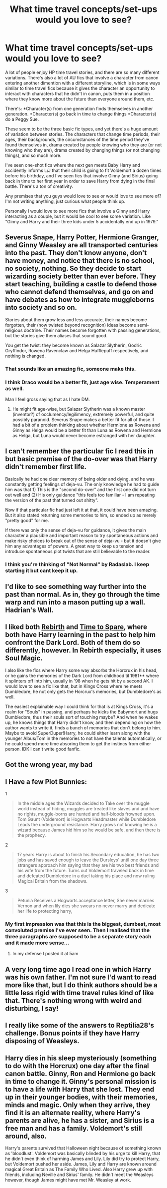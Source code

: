 #+TITLE: What time travel concepts/set-ups would you love to see?

* What time travel concepts/set-ups would you love to see?
:PROPERTIES:
:Author: seriously-black
:Score: 9
:DateUnix: 1401332768.0
:DateShort: 2014-May-29
:FlairText: Discussion
:END:
A lot of people enjoy HP time travel stories, and there are so many different variations. There's also a lot of AU fics that involve a character from canon entering another dimention with a different storyline, which is in some ways similar to time travel fics because it gives the character an opportunity to interact with characters that he didn't in canon, puts them in a position where they know more about the future than everyone around them, etc.

There's: *Character(s) from one generation finds themselves in another generation. *Character(s) go back in time to change things *Character(s) do a Peggy Sue.

These seem to be the three basic fic types, and yet there's a huge amount of variation between stories. The characters that change time periods, their ages, their backgrounds, the circumstances of the time period they've found themselves in, drama created by people knowing who they are (or not knowing who they are), drama created by changing things (or not changing things), and so much more.

I've seen one-shot fics where the next gen meets Baby Harry and accidently informs L/J that their child is going to fit Voldemort a dozen times before his birthday, and I've seen fics that involve Ginny (and Sirius) going back in time to her first year in order to save Harry from dying in the final battle. There's a ton of creativity.

Any premises that you guys would love to see or would love to see more of? I'm not writing anything, just curious what people think up.

Personally I would love to see more fics that involve a Ginny and Harry interacting as a couple, but it would be cool to see some variation. Like "Ginny and Harry and their three kids under 5 accidentally end up in 1979."


** Severus Snape, Harry Potter, Hermione Granger, and Ginny Weasley are all transported centuries into the past. They don't know anyone, don't have money, and notice that there is no school, no society, nothing. So they decide to start wizarding society better than ever before. They start teaching, building a castle to defend those who cannot defend themselves, and go on and have debates as how to integrate muggleborns into society and so on.

Stories about them grow less and less accurate, their names become forgotten, their (now twisted beyond recognition) ideas become semi-religious doctrine. Their names become forgotten with passing generations, but the stories give them aliases that sound good.

You get the twist: they become known as Salazar Slytherin, Godric Gryffindor, Rowena Ravenclaw and Helga Hufflepuff respectively, and nothing is changed.
:PROPERTIES:
:Author: Teh_Warlus
:Score: 9
:DateUnix: 1401390485.0
:DateShort: 2014-May-29
:END:

*** That sounds like an amazing fic, someone make this.
:PROPERTIES:
:Author: TieSoul
:Score: 4
:DateUnix: 1401558336.0
:DateShort: 2014-May-31
:END:


*** I think Draco would be a better fit, just age wise. Temperament as well.

Man I feel gross saying that as I hate DM.
:PROPERTIES:
:Author: BobVosh
:Score: 2
:DateUnix: 1401668043.0
:DateShort: 2014-Jun-02
:END:

**** He might fit age-wise, but Salazar Slytherin was a known master (inventor?) of occlumency/legilimency, extremely powerful, and quite possibly paranoid. Severus Snape makes a better fit for all of those. I had a bit of a problem thinking about whether Hermione as Rowena and Ginny as Helga would be a better fit than Luna as Rowena and Hermione as Helga, but Luna would never become estranged with her daughter.
:PROPERTIES:
:Author: Teh_Warlus
:Score: 2
:DateUnix: 1401668952.0
:DateShort: 2014-Jun-02
:END:


** I can't remember the particular fic I read this in but basic premise of the do-over was that Harry didn't remember first life.

Basically he had one clear memory of being older and dying, and he was constantly getting feelings of deja-vu. The only knowledge he had to guide him was that 1) This is the "second do-over" and the first one did not turn out well and (2) His only guidance "this feels too familiar - I am repeating the version of the past that turned out shitty".

Now if that particular fic had just left it at that, it could have been amazing. But it also stated returning some memories to him, so ended up as merely "pretty good" for me.

If there was only the sense of deja-vu for guidance, it gives the main character a plausible and important reason to try spontaneous actions and make risky choices to break out of the sense of deja-vu - but it doesn't give him any advantages of powers. A great way to keep up tension and introduce spontaneous plot twists that are still believable to the reader.
:PROPERTIES:
:Author: flupo42
:Score: 6
:DateUnix: 1401372921.0
:DateShort: 2014-May-29
:END:

*** I think you're thinking of "Not Normal" by Radaslab. I keep starting it but cant keep it up.
:PROPERTIES:
:Score: 3
:DateUnix: 1401565766.0
:DateShort: 2014-Jun-01
:END:


** I'd like to see something way further into the past than normal. As in, they go through the time warp and run into a mason putting up a wall. Hadrian's Wall.
:PROPERTIES:
:Score: 3
:DateUnix: 1401418767.0
:DateShort: 2014-May-30
:END:


** I liked both [[https://www.fanfiction.net/s/6486690/1/Rebirth][Rebirth]] and [[https://www.fanfiction.net/s/2538955/1/Time-to-Spare][Time to Spare]], where both have Harry learning in the past to help him confront the Dark Lord. Both of them do so differently, however. In Rebirth especially, it uses Soul Magic.

I also like the fics where Harry some way absorbs the Horcrux in his head, or he gains the memories of the Dark Lord from childhood til 1981** where it splinters off into him, usually in '98 when he gets hit by a second AK. I would love to see a fic like that, but in Kings Cross where he meets Dumbledore, he not only gets the Horcrux's memories, but Dumbledore's as well.

The easiest explainable way I could think for that is at Kings Cross, it's a realm for "Souls" in passing, and perhaps he kicks the Babymort and hugs Dumbledore, thus their souls sort of touching maybe? And when he wakes up, he knows things that Harry didn't know, and then depending on how the author wants to write it, finds a bunch of memories that don't belong to him. Maybe to avoid SuperDuper!Harry, he could either learn along with the younger Albus/Tom in the memories to not have the talents automatically, or he could spend more time absoring them to get the instincs from either person. IDK I can't write good fanfic.

** Got the wrong year, my bad
:PROPERTIES:
:Author: ThisIsForYouSir
:Score: 2
:DateUnix: 1401337143.0
:DateShort: 2014-May-29
:END:


** I Have a few Plot Bunnies:

1

#+begin_quote
  In the middle ages the Wizards decided to Take over the muggle world instead of hiding, muggles are treated like slaves and and have no rights, muggle-borns are hunted and half-bloods frowned upon. Tom Gaunt (Voldemort) is Hogwarts Headmaster while Dumbledore Leads the underground resistance. Harry grows not knowing he is a wizard because James hid him so he would be safe. and then there is the prophecy.
#+end_quote

2

#+begin_quote
  17 years Harry is about to finish his Secondary education, he has two jobs and has saved enough to leave the Dursleys' until one day three strangers approach him saying that they are his two best friends and his wife from the future. Turns out Voldemort traveled back in time and defeated Dumbledore in a duel taking his place and now ruling Magical Britain from the shadows.
#+end_quote

3

#+begin_quote
  Petunia Receives a Hogwarts acceptance letter, She never marries Vernon and when lily dies she swears no never marry and dedicate her life to protecting harry,
#+end_quote
:PROPERTIES:
:Author: Notosk
:Score: 3
:DateUnix: 1401364152.0
:DateShort: 2014-May-29
:END:

*** My first impression was that this is the biggest, dumbest, most convoluted premise I've ever seen. Then I realised that the three paragraphs are supposed to be a separate story each and it made more sense...
:PROPERTIES:
:Author: Frix
:Score: 3
:DateUnix: 1401399184.0
:DateShort: 2014-May-30
:END:

**** In my defense I posted it at 5am
:PROPERTIES:
:Author: Notosk
:Score: 2
:DateUnix: 1401402722.0
:DateShort: 2014-May-30
:END:


** A very long time ago I read one in which Harry was his own father. I'm not sure I'd want to read more like that, but I do think authors should be a little less rigid with time travel rules kind of like that. There's nothing wrong with weird and disturbing, I say!
:PROPERTIES:
:Author: FreakingTea
:Score: 1
:DateUnix: 1401441415.0
:DateShort: 2014-May-30
:END:


** I really like some of the answers to Reptilia28's challenge. Bonus points if they have Harry disposing of Weasleys.
:PROPERTIES:
:Score: 1
:DateUnix: 1401551807.0
:DateShort: 2014-May-31
:END:


** Harry dies in his sleep mysteriously (something to do with the Horcrux) one day after the final canon battle. Ginny, Ron and Hermione go back in time to change it. Ginny's personal mission is to have a life with Harry that she lost. They end up in their younger bodies, with their memories, minds and magic. Only when they arrive, they find it is an alternate reality, where Harry's parents are alive, he has a sister, and Sirius is a free man and has a family. Voldemort's still around, also.

Harry's parents survived that Halloween night because of something known as 'bloodlust'. Voldemort was basically blinded by his urge to kill Harry, that he didn't even think of harming James and Lily. Lily did try to protect Harry, but Voldemort pushed her aside. James, Lily and Harry are known around magical Great Britain as The Family Who Lived. Also Harry grew up with friends, including Neville and Sirius' family. He didn't meet the Weasleys however, though James might have met Mr. Weasley at work.
:PROPERTIES:
:Author: SoulxxBondz
:Score: 1
:DateUnix: 1401596053.0
:DateShort: 2014-Jun-01
:END:
